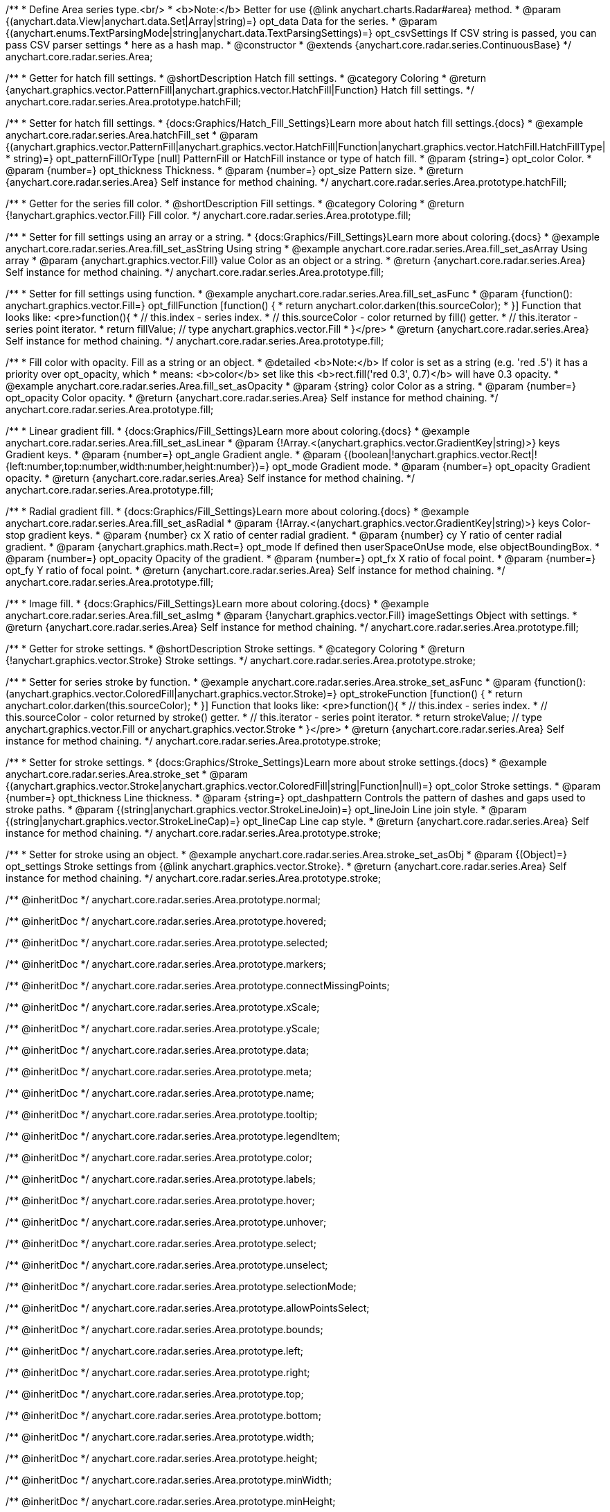 /**
 * Define Area series type.<br/>
 * <b>Note:</b> Better for use {@link anychart.charts.Radar#area} method.
 * @param {(anychart.data.View|anychart.data.Set|Array|string)=} opt_data Data for the series.
 * @param {(anychart.enums.TextParsingMode|string|anychart.data.TextParsingSettings)=} opt_csvSettings If CSV string is passed, you can pass CSV parser settings
 *    here as a hash map.
 * @constructor
 * @extends {anychart.core.radar.series.ContinuousBase}
 */
anychart.core.radar.series.Area;


//----------------------------------------------------------------------------------------------------------------------
//
//  anychart.core.radar.series.Area.prototype.hatchFill
//
//----------------------------------------------------------------------------------------------------------------------

/**
 * Getter for hatch fill settings.
 * @shortDescription Hatch fill settings.
 * @category Coloring
 * @return {anychart.graphics.vector.PatternFill|anychart.graphics.vector.HatchFill|Function} Hatch fill settings.
 */
anychart.core.radar.series.Area.prototype.hatchFill;

/**
 * Setter for hatch fill settings.
 * {docs:Graphics/Hatch_Fill_Settings}Learn more about hatch fill settings.{docs}
 * @example anychart.core.radar.series.Area.hatchFill_set
 * @param {(anychart.graphics.vector.PatternFill|anychart.graphics.vector.HatchFill|Function|anychart.graphics.vector.HatchFill.HatchFillType|
 * string)=} opt_patternFillOrType [null] PatternFill or HatchFill instance or type of hatch fill.
 * @param {string=} opt_color Color.
 * @param {number=} opt_thickness Thickness.
 * @param {number=} opt_size Pattern size.
 * @return {anychart.core.radar.series.Area} Self instance for method chaining.
 */
anychart.core.radar.series.Area.prototype.hatchFill;


//----------------------------------------------------------------------------------------------------------------------
//
//  anychart.core.radar.series.Area.prototype.fill
//
//----------------------------------------------------------------------------------------------------------------------

/**
 * Getter for the series fill color.
 * @shortDescription Fill settings.
 * @category Coloring
 * @return {!anychart.graphics.vector.Fill} Fill color.
 */
anychart.core.radar.series.Area.prototype.fill;

/**
 * Setter for fill settings using an array or a string.
 * {docs:Graphics/Fill_Settings}Learn more about coloring.{docs}
 * @example anychart.core.radar.series.Area.fill_set_asString Using string
 * @example anychart.core.radar.series.Area.fill_set_asArray Using array
 * @param {anychart.graphics.vector.Fill} value Color as an object or a string.
 * @return {anychart.core.radar.series.Area} Self instance for method chaining.
 */
anychart.core.radar.series.Area.prototype.fill;

/**
 * Setter for fill settings using function.
 * @example anychart.core.radar.series.Area.fill_set_asFunc
 * @param {function(): anychart.graphics.vector.Fill=} opt_fillFunction [function() {
 *  return anychart.color.darken(this.sourceColor);
 * }] Function that looks like: <pre>function(){
 *    // this.index - series index.
 *    // this.sourceColor - color returned by fill() getter.
 *    // this.iterator - series point iterator.
 *    return fillValue; // type anychart.graphics.vector.Fill
 * }</pre>
 * @return {anychart.core.radar.series.Area} Self instance for method chaining.
 */
anychart.core.radar.series.Area.prototype.fill;

/**
 * Fill color with opacity. Fill as a string or an object.
 * @detailed <b>Note:</b> If color is set as a string (e.g. 'red .5') it has a priority over opt_opacity, which
 * means: <b>color</b> set like this <b>rect.fill('red 0.3', 0.7)</b> will have 0.3 opacity.
 * @example anychart.core.radar.series.Area.fill_set_asOpacity
 * @param {string} color Color as a string.
 * @param {number=} opt_opacity Color opacity.
 * @return {anychart.core.radar.series.Area} Self instance for method chaining.
 */
anychart.core.radar.series.Area.prototype.fill;

/**
 * Linear gradient fill.
 * {docs:Graphics/Fill_Settings}Learn more about coloring.{docs}
 * @example anychart.core.radar.series.Area.fill_set_asLinear
 * @param {!Array.<(anychart.graphics.vector.GradientKey|string)>} keys Gradient keys.
 * @param {number=} opt_angle Gradient angle.
 * @param {(boolean|!anychart.graphics.vector.Rect|!{left:number,top:number,width:number,height:number})=} opt_mode Gradient mode.
 * @param {number=} opt_opacity Gradient opacity.
 * @return {anychart.core.radar.series.Area} Self instance for method chaining.
 */
anychart.core.radar.series.Area.prototype.fill;

/**
 * Radial gradient fill.
 * {docs:Graphics/Fill_Settings}Learn more about coloring.{docs}
 * @example anychart.core.radar.series.Area.fill_set_asRadial
 * @param {!Array.<(anychart.graphics.vector.GradientKey|string)>} keys Color-stop gradient keys.
 * @param {number} cx X ratio of center radial gradient.
 * @param {number} cy Y ratio of center radial gradient.
 * @param {anychart.graphics.math.Rect=} opt_mode If defined then userSpaceOnUse mode, else objectBoundingBox.
 * @param {number=} opt_opacity Opacity of the gradient.
 * @param {number=} opt_fx X ratio of focal point.
 * @param {number=} opt_fy Y ratio of focal point.
 * @return {anychart.core.radar.series.Area} Self instance for method chaining.
 */
anychart.core.radar.series.Area.prototype.fill;

/**
 * Image fill.
 * {docs:Graphics/Fill_Settings}Learn more about coloring.{docs}
 * @example anychart.core.radar.series.Area.fill_set_asImg
 * @param {!anychart.graphics.vector.Fill} imageSettings Object with settings.
 * @return {anychart.core.radar.series.Area} Self instance for method chaining.
 */
anychart.core.radar.series.Area.prototype.fill;


//----------------------------------------------------------------------------------------------------------------------
//
//  anychart.core.radar.series.Area.prototype.stroke
//
//----------------------------------------------------------------------------------------------------------------------

/**
 * Getter for stroke settings.
 * @shortDescription Stroke settings.
 * @category Coloring
 * @return {!anychart.graphics.vector.Stroke} Stroke settings.
 */
anychart.core.radar.series.Area.prototype.stroke;

/**
 * Setter for series stroke by function.
 * @example anychart.core.radar.series.Area.stroke_set_asFunc
 * @param {function():(anychart.graphics.vector.ColoredFill|anychart.graphics.vector.Stroke)=} opt_strokeFunction [function() {
 *  return anychart.color.darken(this.sourceColor);
 * }] Function that looks like: <pre>function(){
 *    // this.index - series index.
 *    // this.sourceColor - color returned by stroke() getter.
 *    // this.iterator - series point iterator.
 *    return strokeValue; // type anychart.graphics.vector.Fill or anychart.graphics.vector.Stroke
 * }</pre>
 * @return {anychart.core.radar.series.Area} Self instance for method chaining.
 */
anychart.core.radar.series.Area.prototype.stroke;

/**
 * Setter for stroke settings.
 * {docs:Graphics/Stroke_Settings}Learn more about stroke settings.{docs}
 * @example anychart.core.radar.series.Area.stroke_set
 * @param {(anychart.graphics.vector.Stroke|anychart.graphics.vector.ColoredFill|string|Function|null)=} opt_color Stroke settings.
 * @param {number=} opt_thickness Line thickness.
 * @param {string=} opt_dashpattern Controls the pattern of dashes and gaps used to stroke paths.
 * @param {(string|anychart.graphics.vector.StrokeLineJoin)=} opt_lineJoin Line join style.
 * @param {(string|anychart.graphics.vector.StrokeLineCap)=} opt_lineCap Line cap style.
 * @return {anychart.core.radar.series.Area} Self instance for method chaining.
 */
anychart.core.radar.series.Area.prototype.stroke;

/**
 * Setter for stroke using an object.
 * @example anychart.core.radar.series.Area.stroke_set_asObj
 * @param {(Object)=} opt_settings Stroke settings from {@link anychart.graphics.vector.Stroke}.
 * @return {anychart.core.radar.series.Area} Self instance for method chaining.
 */
anychart.core.radar.series.Area.prototype.stroke;

/** @inheritDoc */
anychart.core.radar.series.Area.prototype.normal;

/** @inheritDoc */
anychart.core.radar.series.Area.prototype.hovered;

/** @inheritDoc */
anychart.core.radar.series.Area.prototype.selected;

/** @inheritDoc */
anychart.core.radar.series.Area.prototype.markers;

/** @inheritDoc */
anychart.core.radar.series.Area.prototype.connectMissingPoints;

/** @inheritDoc */
anychart.core.radar.series.Area.prototype.xScale;

/** @inheritDoc */
anychart.core.radar.series.Area.prototype.yScale;

/** @inheritDoc */
anychart.core.radar.series.Area.prototype.data;

/** @inheritDoc */
anychart.core.radar.series.Area.prototype.meta;

/** @inheritDoc */
anychart.core.radar.series.Area.prototype.name;

/** @inheritDoc */
anychart.core.radar.series.Area.prototype.tooltip;

/** @inheritDoc */
anychart.core.radar.series.Area.prototype.legendItem;

/** @inheritDoc */
anychart.core.radar.series.Area.prototype.color;

/** @inheritDoc */
anychart.core.radar.series.Area.prototype.labels;

/** @inheritDoc */
anychart.core.radar.series.Area.prototype.hover;

/** @inheritDoc */
anychart.core.radar.series.Area.prototype.unhover;

/** @inheritDoc */
anychart.core.radar.series.Area.prototype.select;

/** @inheritDoc */
anychart.core.radar.series.Area.prototype.unselect;

/** @inheritDoc */
anychart.core.radar.series.Area.prototype.selectionMode;

/** @inheritDoc */
anychart.core.radar.series.Area.prototype.allowPointsSelect;

/** @inheritDoc */
anychart.core.radar.series.Area.prototype.bounds;

/** @inheritDoc */
anychart.core.radar.series.Area.prototype.left;

/** @inheritDoc */
anychart.core.radar.series.Area.prototype.right;

/** @inheritDoc */
anychart.core.radar.series.Area.prototype.top;

/** @inheritDoc */
anychart.core.radar.series.Area.prototype.bottom;

/** @inheritDoc */
anychart.core.radar.series.Area.prototype.width;

/** @inheritDoc */
anychart.core.radar.series.Area.prototype.height;

/** @inheritDoc */
anychart.core.radar.series.Area.prototype.minWidth;

/** @inheritDoc */
anychart.core.radar.series.Area.prototype.minHeight;

/** @inheritDoc */
anychart.core.radar.series.Area.prototype.maxWidth;

/** @inheritDoc */
anychart.core.radar.series.Area.prototype.maxHeight;

/** @inheritDoc */
anychart.core.radar.series.Area.prototype.getPixelBounds;

/** @inheritDoc */
anychart.core.radar.series.Area.prototype.zIndex;

/** @inheritDoc */
anychart.core.radar.series.Area.prototype.enabled;

/** @inheritDoc */
anychart.core.radar.series.Area.prototype.print;

/** @inheritDoc */
anychart.core.radar.series.Area.prototype.listen;

/** @inheritDoc */
anychart.core.radar.series.Area.prototype.listenOnce;

/** @inheritDoc */
anychart.core.radar.series.Area.prototype.unlisten;

/** @inheritDoc */
anychart.core.radar.series.Area.prototype.unlistenByKey;

/** @inheritDoc */
anychart.core.radar.series.Area.prototype.removeAllListeners;

/** @inheritDoc */
anychart.core.radar.series.Area.prototype.id;

/** @inheritDoc */
anychart.core.radar.series.Area.prototype.transformXY;

/** @inheritDoc */
anychart.core.radar.series.Area.prototype.getPoint;

/** @inheritDoc */
anychart.core.radar.series.Area.prototype.getStat;

/** @inheritDoc */
anychart.core.radar.series.Area.prototype.excludePoint;

/** @inheritDoc */
anychart.core.radar.series.Area.prototype.includePoint;

/** @inheritDoc */
anychart.core.radar.series.Area.prototype.keepOnlyPoints;

/** @inheritDoc */
anychart.core.radar.series.Area.prototype.includeAllPoints;

/** @inheritDoc */
anychart.core.radar.series.Area.prototype.getExcludedPoints;

/** @inheritDoc */
anychart.core.radar.series.Area.prototype.maxLabels;

/** @inheritDoc */
anychart.core.radar.series.Area.prototype.minLabels;

/** @inheritDoc */
anychart.core.radar.series.Area.prototype.colorScale;


